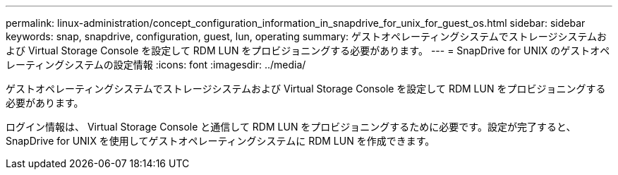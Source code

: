 ---
permalink: linux-administration/concept_configuration_information_in_snapdrive_for_unix_for_guest_os.html 
sidebar: sidebar 
keywords: snap, snapdrive, configuration, guest, lun, operating 
summary: ゲストオペレーティングシステムでストレージシステムおよび Virtual Storage Console を設定して RDM LUN をプロビジョニングする必要があります。 
---
= SnapDrive for UNIX のゲストオペレーティングシステムの設定情報
:icons: font
:imagesdir: ../media/


[role="lead"]
ゲストオペレーティングシステムでストレージシステムおよび Virtual Storage Console を設定して RDM LUN をプロビジョニングする必要があります。

ログイン情報は、 Virtual Storage Console と通信して RDM LUN をプロビジョニングするために必要です。設定が完了すると、 SnapDrive for UNIX を使用してゲストオペレーティングシステムに RDM LUN を作成できます。
